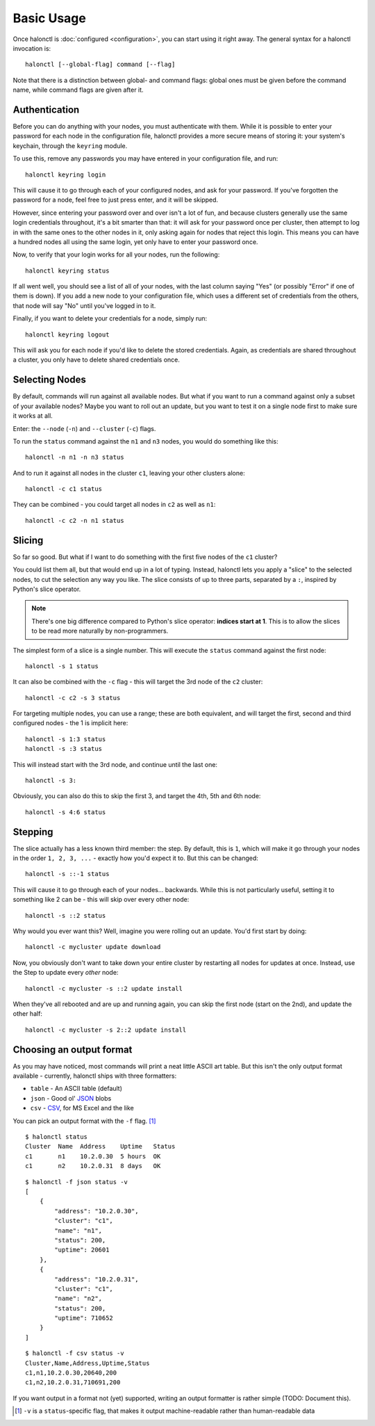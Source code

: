 Basic Usage
===========

Once halonctl is :doc:`configured <configuration>`, you can start using it right away. The general syntax for a halonctl invocation is::

    halonctl [--global-flag] command [--flag]

Note that there is a distinction between global- and command flags: global ones must be given before the command name, while command flags are given after it.

Authentication
--------------

Before you can do anything with your nodes, you must authenticate with them. While it is possible to enter your password for each node in the configuration file, halonctl provides a more secure means of storing it: your system's keychain, through the ``keyring`` module.

To use this, remove any passwords you may have entered in your configuration file, and run::

    halonctl keyring login

This will cause it to go through each of your configured nodes, and ask for your password. If you've forgotten the password for a node, feel free to just press enter, and it will be skipped.

However, since entering your password over and over isn't a lot of fun, and because clusters generally use the same login credentials throughout, it's a bit smarter than that: it will ask for your password once per cluster, then attempt to log in with the same ones to the other nodes in it, only asking again for nodes that reject this login. This means you can have a hundred nodes all using the same login, yet only have to enter your password once.

Now, to verify that your login works for all your nodes, run the following::

    halonctl keyring status

If all went well, you should see a list of all of your nodes, with the last column saying "Yes" (or possibly "Error" if one of them is down). If you add a new node to your configuration file, which uses a different set of credentials from the others, that node will say "No" until you've logged in to it.

Finally, if you want to delete your credentials for a node, simply run::

    halonctl keyring logout

This will ask you for each node if you'd like to delete the stored credentials. Again, as credentials are shared throughout a cluster, you only have to delete shared credentials once.

Selecting Nodes
---------------

By default, commands will run against all available nodes. But what if you want to run a command against only a subset of your available nodes? Maybe you want to roll out an update, but you want to test it on a single node first to make sure it works at all.

Enter: the ``--node`` (``-n``) and ``--cluster`` (``-c``) flags.

To run the ``status`` command against the ``n1`` and ``n3`` nodes, you would do something like this::

    halonctl -n n1 -n n3 status

And to run it against all nodes in the cluster ``c1``, leaving your other clusters alone::

    halonctl -c c1 status

They can be combined - you could target all nodes in ``c2`` as well as ``n1``::

    halonctl -c c2 -n n1 status

Slicing
-------

So far so good. But what if I want to do something with the first five nodes of the ``c1`` cluster?

You could list them all, but that would end up in a lot of typing. Instead, halonctl lets you apply a "slice" to the selected nodes, to cut the selection any way you like. The slice consists of up to three parts, separated by a ``:``, inspired by Python's slice operator.

.. note::
   There's one big difference compared to Python's slice operator: **indices start at 1**. This is to allow the slices to be read more naturally by non-programmers.

The simplest form of a slice is a single number. This will execute the ``status`` command against the first node::

    halonctl -s 1 status

It can also be combined with the ``-c`` flag - this will target the 3rd node of the ``c2`` cluster::

    halonctl -c c2 -s 3 status

For targeting multiple nodes, you can use a range; these are both equivalent, and will target the first, second and third configured nodes - the 1 is implicit here::

    halonctl -s 1:3 status
    halonctl -s :3 status

This will instead start with the 3rd node, and continue until the last one::

    halonctl -s 3:

Obviously, you can also do this to skip the first 3, and target the 4th, 5th and 6th node::

    halonctl -s 4:6 status

Stepping
--------

The slice actually has a less known third member: the step. By default, this is ``1``, which will make it go through your nodes in the order ``1, 2, 3, ...`` - exactly how you'd expect it to. But this can be changed::

    halonctl -s ::-1 status

This will cause it to go through each of your nodes... backwards. While this is not particularly useful, setting it to something like 2 can be - this will skip over every other node::

    halonctl -s ::2 status

Why would you ever want this? Well, imagine you were rolling out an update. You'd first start by doing::

    halonctl -c mycluster update download

Now, you obviously don't want to take down your entire cluster by restarting all nodes for updates at once. Instead, use the Step to update every *other* node::

    halonctl -c mycluster -s ::2 update install

When they've all rebooted and are up and running again, you can skip the first node (start on the 2nd), and update the other half::

    halonctl -c mycluster -s 2::2 update install

Choosing an output format
-------------------------

As you may have noticed, most commands will print a neat little ASCII art table. But this isn't the only output format available - currently, halonctl ships with three formatters:

* ``table`` - An ASCII table (default)
* ``json`` - Good ol' `JSON <http://en.wikipedia.org/wiki/JSON>`_ blobs
* ``csv`` - `CSV <http://en.wikipedia.org/wiki/Comma-separated_values>`_, for MS Excel and the like

You can pick an output format with the ``-f`` flag. [#statusv]_ ::

    $ halonctl status
    Cluster  Name  Address    Uptime   Status
    c1       n1    10.2.0.30  5 hours  OK
    c1       n2    10.2.0.31  8 days   OK

::

    $ halonctl -f json status -v
    [
        {
            "address": "10.2.0.30",
            "cluster": "c1",
            "name": "n1",
            "status": 200,
            "uptime": 20601
        },
        {
            "address": "10.2.0.31",
            "cluster": "c1",
            "name": "n2",
            "status": 200,
            "uptime": 710652
        }
    ]

::

    $ halonctl -f csv status -v
    Cluster,Name,Address,Uptime,Status
    c1,n1,10.2.0.30,20640,200
    c1,n2,10.2.0.31,710691,200

If you want output in a format not (yet) supported, writing an output formatter is rather simple (TODO: Document this).

.. [#statusv] ``-v`` is a ``status``-specific flag, that makes it output machine-readable rather than human-readable data
